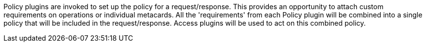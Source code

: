 :type: pluginIntro
:status: published
:title: Policy Plugins
:link: _policy_plugins
:summary: Allows or denies access to the Catalog operation or response.
:plugintypes: policy
:order: 02

((Policy plugins)) are invoked to set up the policy for a request/response.
This provides an opportunity to attach custom requirements on operations or individual metacards.
All the 'requirements' from each Policy plugin will be combined into a single policy that will be included in the request/response.
Access plugins will be used to act on this combined policy.
